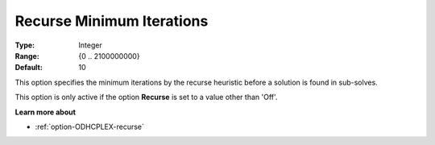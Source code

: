 .. _option-ODHCPLEX-recurse_minimum_iterations:


Recurse Minimum Iterations
==========================



:Type:	Integer	
:Range:	{0 .. 2100000000}	
:Default:	10	



This option specifies the minimum iterations by the recurse heuristic before a solution is found in sub-solves.



This option is only active if the option **Recurse**  is set to a value other than 'Off'.



**Learn more about** 

*	:ref:`option-ODHCPLEX-recurse`  
